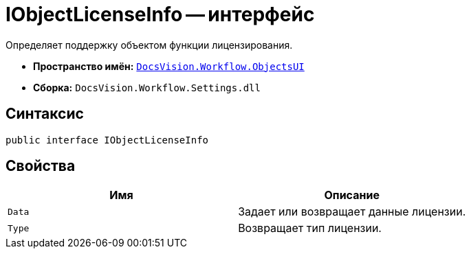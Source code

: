 = IObjectLicenseInfo -- интерфейс

Определяет поддержку объектом функции лицензирования.

* *Пространство имён:* `xref:api/DocsVision/Workflow/ObjectsUI/ObjectsUI_NS.adoc[DocsVision.Workflow.ObjectsUI]`
* *Сборка:* `DocsVision.Workflow.Settings.dll`

== Синтаксис

[source,csharp]
----
public interface IObjectLicenseInfo
----

== Свойства

[cols=",",options="header"]
|===
|Имя |Описание
|`Data` |Задает или возвращает данные лицензии.
|`Type` |Возвращает тип лицензии.
|===
